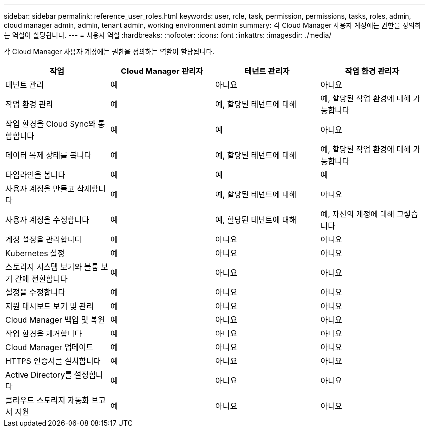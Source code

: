 ---
sidebar: sidebar 
permalink: reference_user_roles.html 
keywords: user, role, task, permission, permissions, tasks, roles, admin, cloud manager admin, admin, tenant admin, working environment admin 
summary: 각 Cloud Manager 사용자 계정에는 권한을 정의하는 역할이 할당됩니다. 
---
= 사용자 역할
:hardbreaks:
:nofooter: 
:icons: font
:linkattrs: 
:imagesdir: ./media/


[role="lead"]
각 Cloud Manager 사용자 계정에는 권한을 정의하는 역할이 할당됩니다.

[cols="25,25,25,25"]
|===
| 작업 | Cloud Manager 관리자 | 테넌트 관리자 | 작업 환경 관리자 


| 테넌트 관리 | 예 | 아니요 | 아니요 


| 작업 환경 관리 | 예 | 예, 할당된 테넌트에 대해 | 예, 할당된 작업 환경에 대해 가능합니다 


| 작업 환경을 Cloud Sync와 통합합니다 | 예 | 예 | 아니요 


| 데이터 복제 상태를 봅니다 | 예 | 예, 할당된 테넌트에 대해 | 예, 할당된 작업 환경에 대해 가능합니다 


| 타임라인을 봅니다 | 예 | 예 | 예 


| 사용자 계정을 만들고 삭제합니다 | 예 | 예, 할당된 테넌트에 대해 | 아니요 


| 사용자 계정을 수정합니다 | 예 | 예, 할당된 테넌트에 대해 | 예, 자신의 계정에 대해 그렇습니다 


| 계정 설정을 관리합니다 | 예 | 아니요 | 아니요 


| Kubernetes 설정 | 예 | 아니요 | 아니요 


| 스토리지 시스템 보기와 볼륨 보기 간에 전환합니다 | 예 | 아니요 | 아니요 


| 설정을 수정합니다 | 예 | 아니요 | 아니요 


| 지원 대시보드 보기 및 관리 | 예 | 아니요 | 아니요 


| Cloud Manager 백업 및 복원 | 예 | 아니요 | 아니요 


| 작업 환경을 제거합니다 | 예 | 아니요 | 아니요 


| Cloud Manager 업데이트 | 예 | 아니요 | 아니요 


| HTTPS 인증서를 설치합니다 | 예 | 아니요 | 아니요 


| Active Directory를 설정합니다 | 예 | 아니요 | 아니요 


| 클라우드 스토리지 자동화 보고서 지원 | 예 | 아니요 | 아니요 
|===